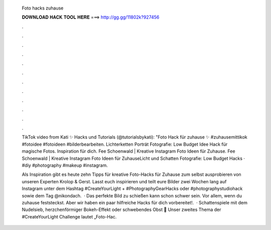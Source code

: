   Foto hacks zuhause
  
  
  
  𝐃𝐎𝐖𝐍𝐋𝐎𝐀𝐃 𝐇𝐀𝐂𝐊 𝐓𝐎𝐎𝐋 𝐇𝐄𝐑𝐄 ===> http://gg.gg/11802k?927456
  
  
  
  .
  
  
  
  .
  
  
  
  .
  
  
  
  .
  
  
  
  .
  
  
  
  .
  
  
  
  .
  
  
  
  .
  
  
  
  .
  
  
  
  .
  
  
  
  .
  
  
  
  .
  
  TikTok video from Kati ✨ Hacks und Tutorials (@tutorialsbykati): "Foto Hack für zuhause ✨ #zuhausemittikok #fotoidee #fotoideen #bilderbearbeiten. Lichterketten Porträt Fotografie: Low Budget Idee Hack für magische Fotos. Inspiration für dich. Fee Schoenwald | Kreative Instagram Foto Ideen für Zuhause. Fee Schoenwald | Kreative Instagram Foto Ideen für ZuhauseLicht und Schatten Fotografie: Low Budget Hacks · #diy #photography #makeup #instagram.
  
  Als Inspiration gibt es heute zehn Tipps für kreative Foto-Hacks für Zuhause zum selbst ausprobieren von unseren Experten Krolop & Gerst. Lasst euch inspirieren und teilt eure Bilder zwei Wochen lang auf Instagram unter dem Hashtag #CreateYourLight + #PhotographyGearHacks oder #photographystudiohack sowie dem Tag @nikondach.  · Das perfekte Bild zu schießen kann schon schwer sein. Vor allem, wenn du zuhause feststeckst. Aber wir haben ein paar hilfreiche Hacks für dich vorbereitet!.  · Schattenspiele mit dem Nudelsieb, herzchenförmiger Bokeh-Effekt oder schwebendes Obst 📸 Unser zweites Thema der #CreateYourLight Challenge lautet „Foto-Hac.
